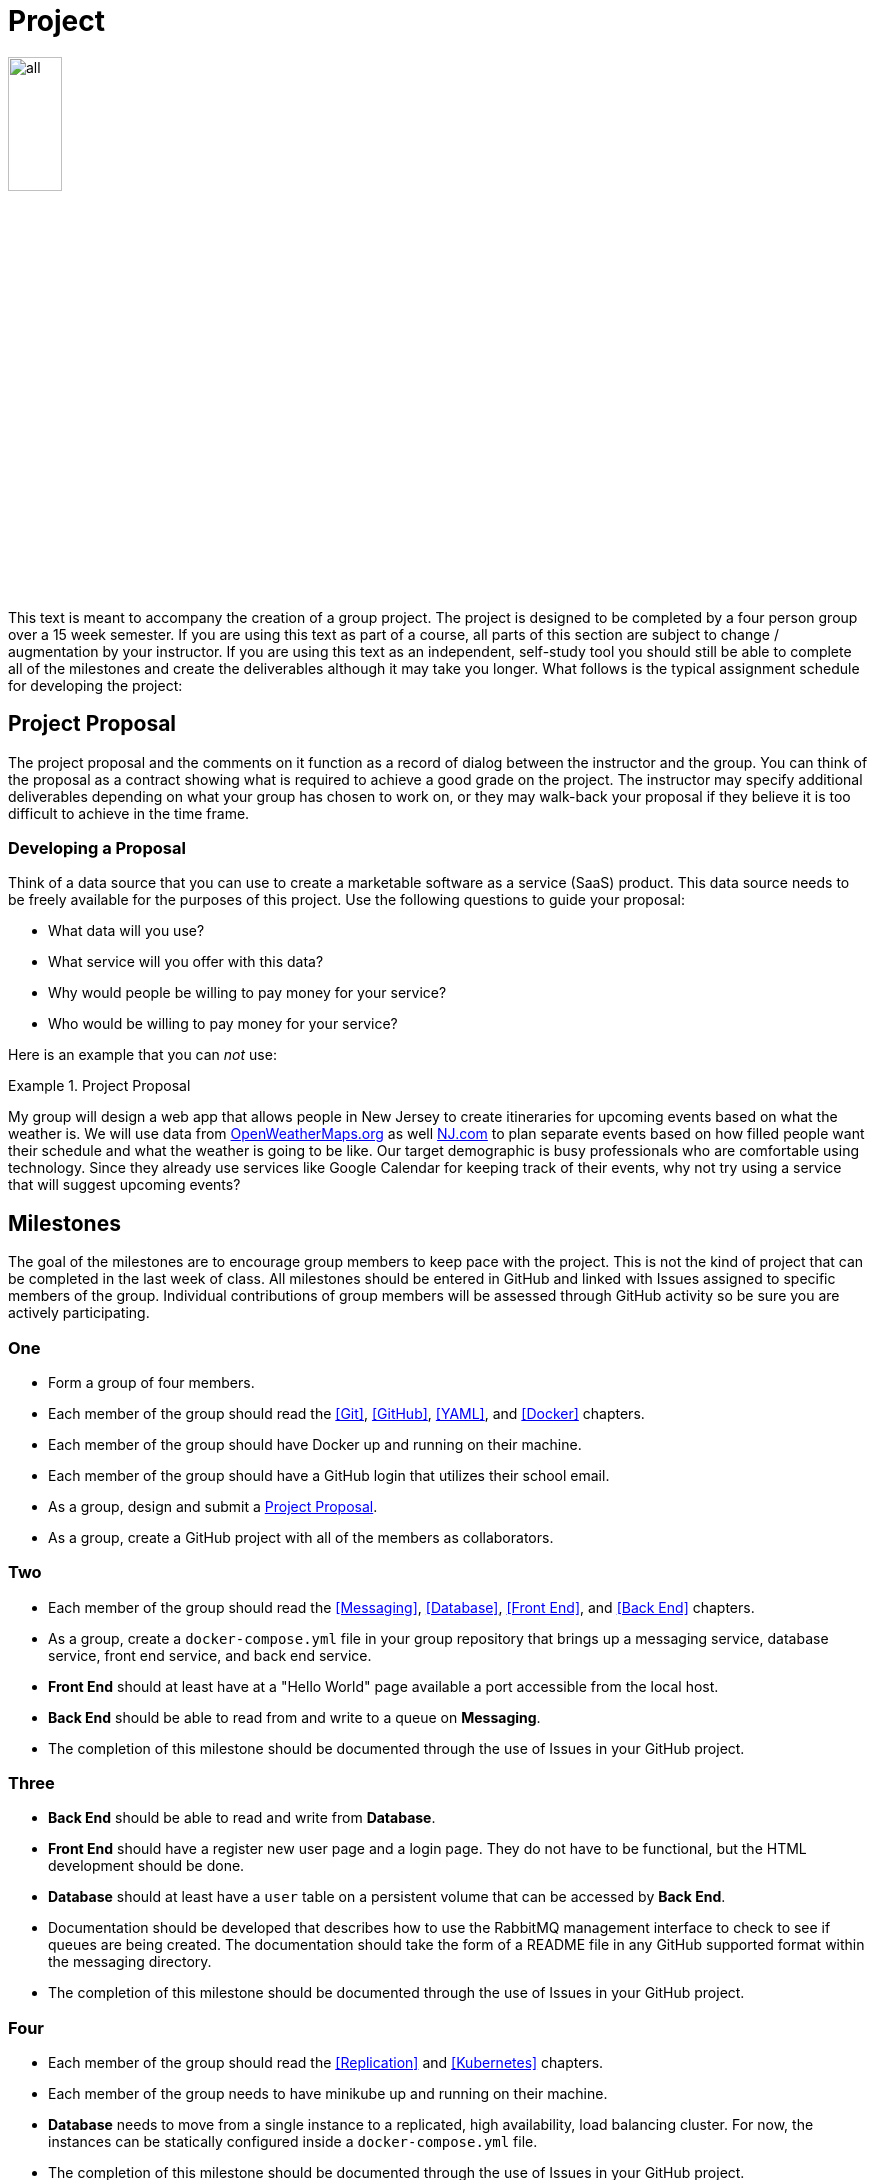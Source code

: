 = Project

image::all.png[align=center, width=25%]

This text is meant to accompany the creation of a group project. The project is
designed to be completed by a four person group over a 15 week semester. If you
are using this text as part of a course, all parts of this section are subject
to change / augmentation by your instructor. If you are using this text as an
independent, self-study tool you should still be able to complete all of the
milestones and create the deliverables although it may take you longer. What
follows is the typical assignment schedule for developing the project:

== Project Proposal

The project proposal and the comments on it function as a record of dialog
between the instructor and the group. You can think of the proposal as a
contract showing what is required to achieve a good grade on the project. The
instructor may specify additional deliverables depending on what your group has
chosen to work on, or they may walk-back your proposal if they believe it is
too difficult to achieve in the time frame.

=== Developing a Proposal

Think of a data source that you can use to create a marketable software as a
service (SaaS) product. This data source needs to be freely available for the
purposes of this project. Use the following questions to guide your proposal:

* What data will you use?
* What service will you offer with this data?
* Why would people be willing to pay money for your service?
* Who would be willing to pay money for your service?

Here is an example that you can _not_ use:

.Project Proposal
====
My group will design a web app that allows people in New Jersey to create
itineraries for upcoming events based on what the weather is. We will use data
from https://openweathermaps.org[OpenWeatherMaps.org] as well
https://www.nj.com[NJ.com] to plan separate events based on how filled people
want their schedule and what the weather is going to be like. Our target
demographic is busy professionals who are comfortable using technology. Since
they already use services like Google Calendar for keeping track of their
events, why not try using a service that will suggest upcoming events?
====

== Milestones

The goal of the milestones are to encourage group members to keep pace with the
project. This is not the kind of project that can be completed in the last week
of class. All milestones should be entered in GitHub and linked with Issues
assigned to specific members of the group. Individual contributions of group
members will be assessed through GitHub activity so be sure you are actively
participating.

=== One

* Form a group of four members.
* Each member of the group should read the <<Git>>, <<GitHub>>, <<YAML>>, and
  <<Docker>> chapters.
* Each member of the group should have Docker up and running on their machine.
* Each member of the group should have a GitHub login that utilizes their school
  email.
* As a group, design and submit a <<Project Proposal>>.
* As a group, create a GitHub project with all of the members as collaborators.

=== Two

* Each member of the group should read the <<Messaging>>, <<Database>>,
  <<Front End>>, and <<Back End>> chapters.
* As a group, create a `docker-compose.yml` file in your group repository that
  brings up a messaging service, database service, front end service, and back
  end service.
* *Front End* should at least have at a "Hello World" page available a port
  accessible from the local host.
* *Back End* should be able to read from and write to a queue on *Messaging*.
* The completion of this milestone should be documented through the use of
  Issues in your GitHub project.

=== Three

* *Back End* should be able to read and write from *Database*.
* *Front End* should have a register new user page and a login page. They do not
  have to be functional, but the HTML development should be done.
* *Database* should at least have a `user` table on a persistent volume that can
  be accessed by *Back End*.
* Documentation should be developed that describes how to use the RabbitMQ
  management interface to check to see if queues are being created. The
  documentation should take the form of a README file in any GitHub supported
  format within the messaging directory.
* The completion of this milestone should be documented through the use of
  Issues in your GitHub project.

=== Four

* Each member of the group should read the <<Replication>> and <<Kubernetes>>
  chapters.
* Each member of the group needs to have minikube up and running on their
  machine.
* *Database* needs to move from a single instance to a replicated, high
  availability, load balancing cluster. For now, the instances can be statically
  configured inside a `docker-compose.yml` file.
* The completion of this milestone should be documented through the use of
  Issues in your GitHub project.

=== Five

* Each member of the group should read the <<Database in Kubernetes>> and
  <<Messaging in Kubernetes>> chapters.
* Migrate *Database* to Kubernetes using the minikube environment. Put all of
  your Kubernetes objects in one file named <component>-k8s.yml in your
  repository (where <component> is your component name.
* Migrate *Messaging* to Kubernetes using the minikube environment. Put all of
  your Kubernetes objects in one file named <component>-k8s.yml in your
  repository (where <component> is your component name.
* The completion of this milestone should be documented through the use of
  Issues in your GitHub project.

=== Six

* Each member of the group should read the <<Front End in Kubernetes>> and
  <<Back End in Kubernetes>> chapters.
* Migrate *Front End* to Kubernetes using the minikube environment. Put all of
  your Kubernetes objects in one file named <component>-k8s.yml in your
  repository (where <component> is your component name.
* Migrate *Back End* to Kubernetes using the minikube environment. Put all of
  your Kubernetes objects in one file named <component>-k8s.yml in your
  repository (where <component> is your component name.
* The completion of this milestone should be documented through the use of
  Issues in your GitHub project.

== Deliverables

Deliverables are larger assessments designed to show a running system. Given
deployment-centric nature of the project, it should be easy to bring up the
deliverables on any system to test them. Groups are encouraged to test running
their system on new a different machines to make sure that everything will go
well when it is time to assess their project. Groups are also encouraged and
_expected_ to keep the deliverables in mind over the course of the entire
project.

=== Midterm

* *Front End* (Python, PHP, or Node) interacts with the user via HTTP and
  communicates with *Messaging* via a messaging library.
* *Messaging* (RabbitMQ) brokers the exchange of information between *Front End*
  and *Back End*.
* *Database* (PostgreSQL, MariaDB, or MySQL) is used by *Back End* uses for the
  storage of persistent information. All database files are stored in a Docker
  volume.
* *Back End* container that gathers information from your data sources, stores
  information on *Database*, and interacts with *Messaging*.
* These four services will be working with each other to provide a registration
  and authentication system for your users.
* The project should be fully testable on any machine running Docker by simply
  cloning the git repository and running `docker up` in the root of the project.

=== Final Deliverables

* *Front End*, *Database*, *Messaging*, and *Back End* should all be running in
  pods on the minikube Kubernetes Cluster. Each should have three replicas.
* *Front End*, *Database*, *Messaging*, and *Back End* should all be able to
  scale horizontally and recover from the failure of pods.
* The project should be fully testable on any machine running minikube by simply
  cloning the git repository and running, building the custom images locally
  (with an environment configured for the Docker daemon running _within_
  minikube), and running `kubectl apply -f .` in the root of the project.

